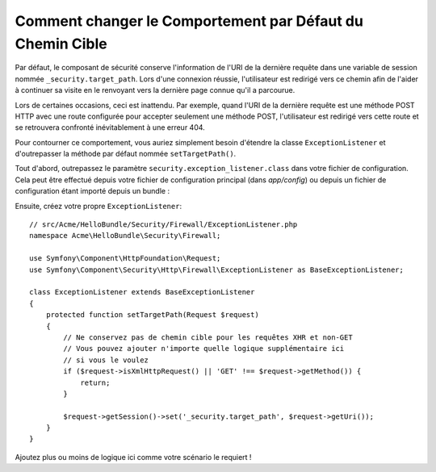 .. index::
   single: Sécurité; Chemin Cible de Redirection

Comment changer le Comportement par Défaut du Chemin Cible
==========================================================

Par défaut, le composant de sécurité conserve l'information de l'URI de la dernière
requête dans une variable de session nommée ``_security.target_path``. Lors
d'une connexion réussie, l'utilisateur est redirigé vers ce chemin afin de l'aider
à continuer sa visite en le renvoyant vers la dernière page connue qu'il a parcourue.

Lors de certaines occasions, ceci est inattendu. Par exemple, quand l'URI de la
dernière requête est une méthode POST HTTP avec une route configurée pour
accepter seulement une méthode POST, l'utilisateur est redirigé vers cette
route et se retrouvera confronté inévitablement à une erreur 404.

Pour contourner ce comportement, vous auriez simplement besoin d'étendre la
classe ``ExceptionListener`` et d'outrepasser la méthode par défaut nommée
``setTargetPath()``.

Tout d'abord, outrepassez le paramètre ``security.exception_listener.class``
dans votre fichier de configuration. Cela peut être effectué depuis votre
fichier de configuration principal (dans `app/config`) ou depuis un fichier
de configuration étant importé depuis un bundle :

.. configuration-block::

        .. code-block:: yaml

            # src/Acme/HelloBundle/Resources/config/services.yml
            parameters:
                # ...
                security.exception_listener.class: Acme\HelloBundle\Security\Firewall\ExceptionListener

        .. code-block:: xml

            <!-- src/Acme/HelloBundle/Resources/config/services.xml -->
            <parameters>
                <!-- ... -->
                <parameter key="security.exception_listener.class">Acme\HelloBundle\Security\Firewall\ExceptionListener</parameter>
            </parameters>

        .. code-block:: php

            // src/Acme/HelloBundle/Resources/config/services.php
            // ...
            $container->setParameter('security.exception_listener.class', 'Acme\HelloBundle\Security\Firewall\ExceptionListener');

Ensuite, créez votre propre ``ExceptionListener``::

    // src/Acme/HelloBundle/Security/Firewall/ExceptionListener.php
    namespace Acme\HelloBundle\Security\Firewall;

    use Symfony\Component\HttpFoundation\Request;
    use Symfony\Component\Security\Http\Firewall\ExceptionListener as BaseExceptionListener;

    class ExceptionListener extends BaseExceptionListener
    {
        protected function setTargetPath(Request $request)
        {
            // Ne conservez pas de chemin cible pour les requêtes XHR et non-GET
            // Vous pouvez ajouter n'importe quelle logique supplémentaire ici
            // si vous le voulez
            if ($request->isXmlHttpRequest() || 'GET' !== $request->getMethod()) {
                return;
            }

            $request->getSession()->set('_security.target_path', $request->getUri());
        }
    }

Ajoutez plus ou moins de logique ici comme votre scénario le requiert !